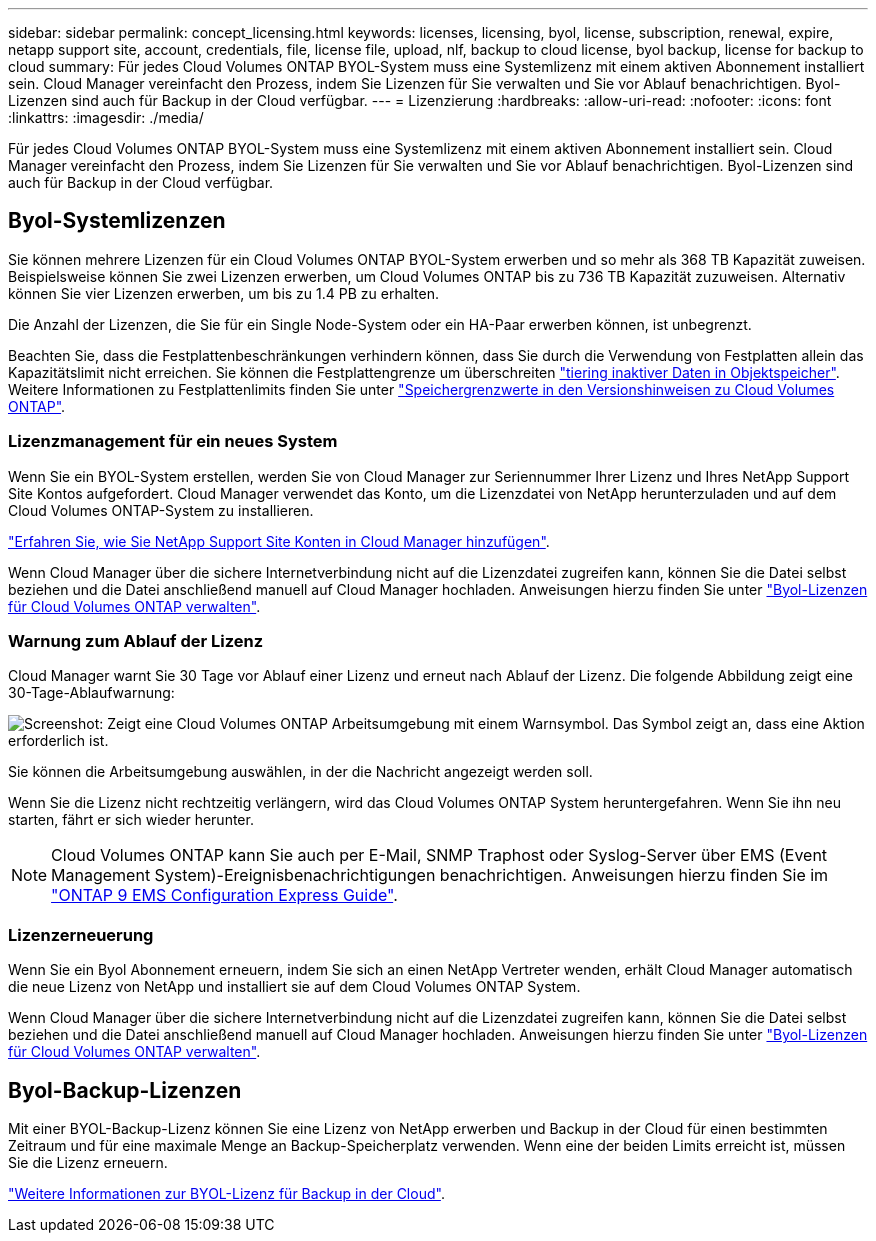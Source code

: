 ---
sidebar: sidebar 
permalink: concept_licensing.html 
keywords: licenses, licensing, byol, license, subscription, renewal, expire, netapp support site, account, credentials, file, license file, upload, nlf, backup to cloud license, byol backup, license for backup to cloud 
summary: Für jedes Cloud Volumes ONTAP BYOL-System muss eine Systemlizenz mit einem aktiven Abonnement installiert sein. Cloud Manager vereinfacht den Prozess, indem Sie Lizenzen für Sie verwalten und Sie vor Ablauf benachrichtigen. Byol-Lizenzen sind auch für Backup in der Cloud verfügbar. 
---
= Lizenzierung
:hardbreaks:
:allow-uri-read: 
:nofooter: 
:icons: font
:linkattrs: 
:imagesdir: ./media/


[role="lead"]
Für jedes Cloud Volumes ONTAP BYOL-System muss eine Systemlizenz mit einem aktiven Abonnement installiert sein. Cloud Manager vereinfacht den Prozess, indem Sie Lizenzen für Sie verwalten und Sie vor Ablauf benachrichtigen. Byol-Lizenzen sind auch für Backup in der Cloud verfügbar.



== Byol-Systemlizenzen

Sie können mehrere Lizenzen für ein Cloud Volumes ONTAP BYOL-System erwerben und so mehr als 368 TB Kapazität zuweisen. Beispielsweise können Sie zwei Lizenzen erwerben, um Cloud Volumes ONTAP bis zu 736 TB Kapazität zuzuweisen. Alternativ können Sie vier Lizenzen erwerben, um bis zu 1.4 PB zu erhalten.

Die Anzahl der Lizenzen, die Sie für ein Single Node-System oder ein HA-Paar erwerben können, ist unbegrenzt.

Beachten Sie, dass die Festplattenbeschränkungen verhindern können, dass Sie durch die Verwendung von Festplatten allein das Kapazitätslimit nicht erreichen. Sie können die Festplattengrenze um überschreiten link:concept_data_tiering.html["tiering inaktiver Daten in Objektspeicher"]. Weitere Informationen zu Festplattenlimits finden Sie unter https://docs.netapp.com/us-en/cloud-volumes-ontap/["Speichergrenzwerte in den Versionshinweisen zu Cloud Volumes ONTAP"^].



=== Lizenzmanagement für ein neues System

Wenn Sie ein BYOL-System erstellen, werden Sie von Cloud Manager zur Seriennummer Ihrer Lizenz und Ihres NetApp Support Site Kontos aufgefordert. Cloud Manager verwendet das Konto, um die Lizenzdatei von NetApp herunterzuladen und auf dem Cloud Volumes ONTAP-System zu installieren.

link:task_adding_nss_accounts.html["Erfahren Sie, wie Sie NetApp Support Site Konten in Cloud Manager hinzufügen"].

Wenn Cloud Manager über die sichere Internetverbindung nicht auf die Lizenzdatei zugreifen kann, können Sie die Datei selbst beziehen und die Datei anschließend manuell auf Cloud Manager hochladen. Anweisungen hierzu finden Sie unter link:task_managing_licenses.html["Byol-Lizenzen für Cloud Volumes ONTAP verwalten"].



=== Warnung zum Ablauf der Lizenz

Cloud Manager warnt Sie 30 Tage vor Ablauf einer Lizenz und erneut nach Ablauf der Lizenz. Die folgende Abbildung zeigt eine 30-Tage-Ablaufwarnung:

image:screenshot_warning.gif["Screenshot: Zeigt eine Cloud Volumes ONTAP Arbeitsumgebung mit einem Warnsymbol. Das Symbol zeigt an, dass eine Aktion erforderlich ist."]

Sie können die Arbeitsumgebung auswählen, in der die Nachricht angezeigt werden soll.

Wenn Sie die Lizenz nicht rechtzeitig verlängern, wird das Cloud Volumes ONTAP System heruntergefahren. Wenn Sie ihn neu starten, fährt er sich wieder herunter.


NOTE: Cloud Volumes ONTAP kann Sie auch per E-Mail, SNMP Traphost oder Syslog-Server über EMS (Event Management System)-Ereignisbenachrichtigungen benachrichtigen. Anweisungen hierzu finden Sie im http://docs.netapp.com/ontap-9/topic/com.netapp.doc.exp-ems/home.html["ONTAP 9 EMS Configuration Express Guide"^].



=== Lizenzerneuerung

Wenn Sie ein Byol Abonnement erneuern, indem Sie sich an einen NetApp Vertreter wenden, erhält Cloud Manager automatisch die neue Lizenz von NetApp und installiert sie auf dem Cloud Volumes ONTAP System.

Wenn Cloud Manager über die sichere Internetverbindung nicht auf die Lizenzdatei zugreifen kann, können Sie die Datei selbst beziehen und die Datei anschließend manuell auf Cloud Manager hochladen. Anweisungen hierzu finden Sie unter link:task_managing_licenses.html["Byol-Lizenzen für Cloud Volumes ONTAP verwalten"].



== Byol-Backup-Lizenzen

Mit einer BYOL-Backup-Lizenz können Sie eine Lizenz von NetApp erwerben und Backup in der Cloud für einen bestimmten Zeitraum und für eine maximale Menge an Backup-Speicherplatz verwenden. Wenn eine der beiden Limits erreicht ist, müssen Sie die Lizenz erneuern.

link:concept_backup_to_cloud.html#cost["Weitere Informationen zur BYOL-Lizenz für Backup in der Cloud"].

